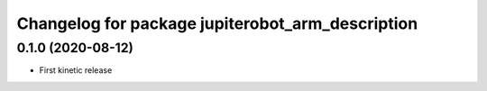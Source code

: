 ^^^^^^^^^^^^^^^^^^^^^^^^^^^^^^^^^^^^^^^^^^^^^^^
Changelog for package jupiterobot_arm_description
^^^^^^^^^^^^^^^^^^^^^^^^^^^^^^^^^^^^^^^^^^^^^^^

0.1.0 (2020-08-12)
------------------
* First kinetic release
